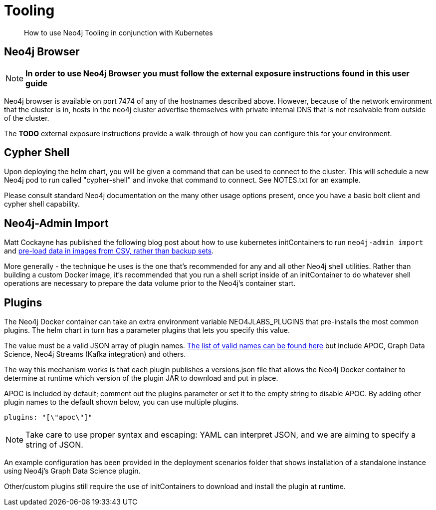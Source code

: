 = Tooling

[abstract]
--
How to use Neo4j Tooling in conjunction with Kubernetes
--

## Neo4j Browser

[NOTE]
**In order to use Neo4j Browser you must follow the external exposure instructions found in this user guide**

Neo4j browser is available on port 7474 of any of the hostnames described above. However, because of the network environment that the cluster is in, hosts in the neo4j cluster advertise themselves with private internal DNS that is not resolvable from outside of the cluster.

The **TODO** external exposure instructions provide a walk-through of how you can configure this for your environment.

## Cypher Shell

Upon deploying the helm chart, you will be given a command that can be used to connect to the cluster. This will schedule a new Neo4j pod to run called "cypher-shell" and invoke that command to connect. See NOTES.txt for an example.

Please consult standard Neo4j documentation on the many other usage options present, once you have a basic bolt client and cypher shell capability.

## Neo4j-Admin Import

Matt Cockayne has published the following blog post about how to use kubernetes initContainers to run `neo4j-admin import` and https://phpboyscout.uk/pre-populating-neo4j-using-kubernetes-init-containers-and-neo4j-admin-import/[pre-load data in images from CSV, rather than backup sets].

More generally - the technique he uses is the one that's recommended for any and all other Neo4j shell utilities. Rather than building a custom Docker image, it's recommended that you run a shell script inside of an initContainer to do whatever shell operations are necessary to prepare the data volume prior to the Neo4j's container start.

## Plugins

The Neo4j Docker container can take an extra environment variable NEO4JLABS_PLUGINS that pre-installs the most common plugins. The helm chart in turn has a parameter plugins that lets you specify this value.

The value must be a valid JSON array of plugin names. https://github.com/neo4j/docker-neo4j/blob/master/neo4jlabs-plugins.json[The list of valid names can be found here] but include APOC, Graph Data Science, Neo4j Streams (Kafka integration) and others.

The way this mechanism works is that each plugin publishes a versions.json file that allows the Neo4j Docker container to determine at runtime which version of the plugin JAR to download and put in place.

APOC is included by default; comment out the plugins parameter or set it to the empty string to disable APOC. By adding other plugin names to the default shown below, you can use multiple plugins.

```yaml
plugins: "[\"apoc\"]"
```

[NOTE]
Take care to use proper syntax and escaping: YAML can interpret JSON, and we are aiming to specify a string of JSON.

An example configuration has been provided in the deployment scenarios folder that shows installation of a standalone instance using Neo4j's Graph Data Science plugin.

Other/custom plugins still require the use of initContainers to download and install the plugin at runtime.